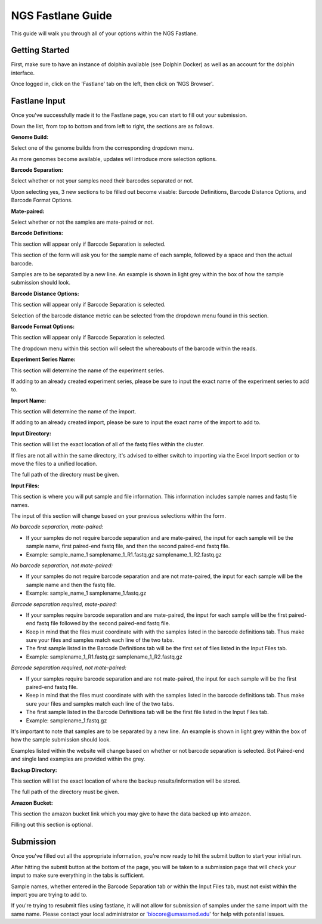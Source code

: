 ******************
NGS Fastlane Guide
******************

This guide will walk you through all of your options within the NGS Fastlane.

Getting Started
===============

First, make sure to have an instance of dolphin available (see Dolphin Docker) as well as an account for the dolphin interface.

Once logged in, click on the 'Fastlane' tab on the left, then click on 'NGS Browser'.

.. image:: dolphin_pics/menu_bar.png
	:align: center
	
Fastlane Input
==============

Once you've successfully made it to the Fastlane page, you can start to fill out your submission.

Down the list, from top to bottom and from left to right, the sections are as follows.

**Genome Build:**

Select one of the genome builds from the corresponding dropdown menu.

As more genomes become available, updates will introduce more selection options.

**Barcode Separation:**

Select whether or not your samples need their barcodes separated or not.

Upon selecting yes, 3 new sections to be filled out become visable:  Barcode Definitions, Barcode Distance Options, and Barcode Format Options.

**Mate-paired:**

Select whether or not the samples are mate-paired or not.

**Barcode Definitions:**

This section will appear only if Barcode Separation is selected.

This section of the form will ask you for the sample name of each sample, followed by a space and then the actual barcode.

Samples are to be separated by a new line.  An example is shown in light grey within the box of how the sample submission should look.

**Barcode Distance Options:**

This section will appear only if Barcode Separation is selected.

Selection of the barcode distance metric can be selected from the dropdown menu found in this section.

**Barcode Format Options:**

This section will appear only if Barcode Separation is selected.

The dropdown menu within this section will select the whereabouts of the barcode within the reads.

**Experiment Series Name:**

This section will determine the name of the experiment series.

If adding to an already created experiment series, please be sure to input the exact name of the experiment series to add to.

**Import Name:**

This section will determine the name of the import.

If adding to an already created import, please be sure to input the exact name of the import to add to.

**Input Directory:**

This section will list the exact location of all of the fastq files within the cluster.

If files are not all within the same directory, it's advised to either switch to importing via the Excel Import section or to move the files to a unified location.

The full path of the directory must be given.

**Input Files:**

This section is where you will put sample and file information.  This information includes sample names and fastq file names.

The input of this section will change based on your previous selections within the form.

*No barcode separation, mate-paired:*

* If your samples do not require barcode separation and are mate-paired, the input for each sample will be the sample name, first paired-end fastq file, and then the second paired-end fastq file.
* Example: sample_name_1 samplename_1_R1.fastq.gz samplename_1_R2.fastq.gz

*No barcode separation, not mate-paired:*

* If your samples do not require barcode separation and are not mate-paired, the input for each sample will be the sample name and then the fastq file.
* Example: sample_name_1 samplename_1.fastq.gz

*Barcode separation required, mate-paired:*

* If your samples require barcode separation and are mate-paired, the input for each sample will be the first paired-end fastq file followed by the second paired-end fastq file.
* Keep in mind that the files must coordinate with with the samples listed in the barcode definitions tab.  Thus make sure your files and samples match each line of the two tabs.
* The first sample listed in the Barcode Definitions tab will be the first set of files listed in the Input Files tab.
* Example: samplename_1_R1.fastq.gz samplename_1_R2.fastq.gz

*Barcode separation required, not mate-paired:*

* If your samples require barcode separation and are not mate-paired, the input for each sample will be the first paired-end fastq file.
* Keep in mind that the files must coordinate with with the samples listed in the barcode definitions tab.  Thus make sure your files and samples match each line of the two tabs.
* The first sample listed in the Barcode Definitions tab will be the first file listed in the Input Files tab.
* Example: samplename_1.fastq.gz

It's important to note that samples are to be separated by a new line.  An example is shown in light grey within the box of how the sample submission should look.

Examples listed within the website will change based on whether or not barcode separation is selected.  Bot Paired-end and single land examples are provided within the grey.

**Backup Directory:**

This section will list the exact location of where the backup results/information will be stored.

The full path of the directory must be given.

**Amazon Bucket:**

This section the amazon bucket link which you may give to have the data backed up into amazon.

Filling out this section is optional.

Submission
==========

Once you've filled out all the appropriate information, you're now ready to hit the submit button to start your initial run.

After hitting the submit button at the bottom of the page, you will be taken to a submission page that will check your imput to make sure everything in the tabs is sufficient.

Sample names, whether entered in the Barcode Separation tab or within the Input Files tab, must not exist within the import you are trying to add to.

If you're trying to resubmit files using fastlane, it will not allow for submission of samples under the same import with the same name.  Please contact your local administrator or 'biocore@umassmed.edu' for help with potential issues.